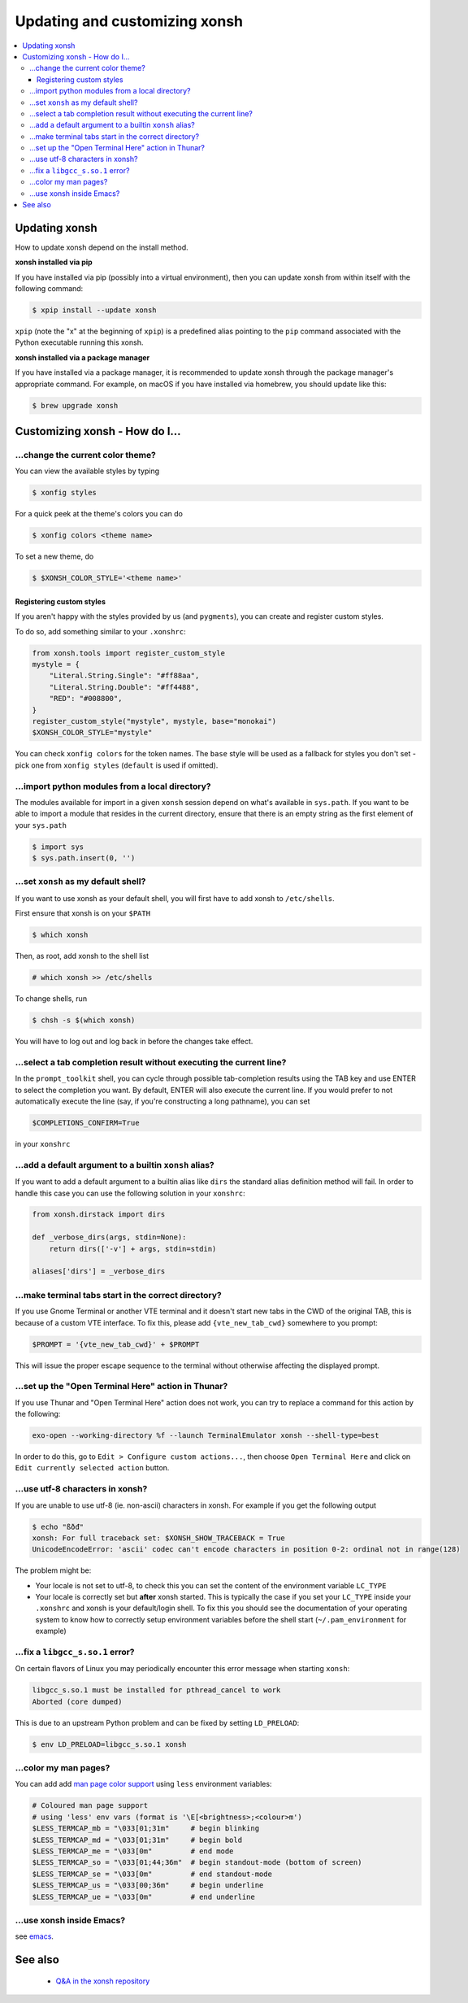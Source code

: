 ==============================
Updating and customizing xonsh
==============================

.. contents::
   :local:

Updating xonsh
==============

How to update xonsh depend on the install method.

**xonsh installed via pip**

If you have installed via pip (possibly into a virtual environment),
then you can update xonsh from within itself with the following
command:

.. code-block:: console

   $ xpip install --update xonsh

``xpip`` (note the "x" at the  beginning of ``xpip``) is a predefined alias pointing to the ``pip`` command associated with the Python executable running this xonsh.

**xonsh installed via a package manager**

If you have installed via a package manager, it is recommended to update xonsh through the  package manager's appropriate command. For example, on macOS if you have installed via homebrew, you should update like this:

.. code-block:: console

   $ brew upgrade xonsh

Customizing xonsh - How do I...
===============================

.. _change_theme:

...change the current color theme?
----------------------------------

You can view the available styles by typing

.. code-block:: console

   $ xonfig styles

For a quick peek at the theme's colors you can do

.. code-block:: console

   $ xonfig colors <theme name>

To set a new theme, do

.. code-block:: console

   $ $XONSH_COLOR_STYLE='<theme name>'

Registering custom styles
^^^^^^^^^^^^^^^^^^^^^^^^^

If you aren't happy with the styles provided by us (and ``pygments``), you can create and register custom styles.

To do so, add something similar to your ``.xonshrc``:

.. code-block:: python

   from xonsh.tools import register_custom_style
   mystyle = {
       "Literal.String.Single": "#ff88aa",
       "Literal.String.Double": "#ff4488",
       "RED": "#008800",
   }
   register_custom_style("mystyle", mystyle, base="monokai")
   $XONSH_COLOR_STYLE="mystyle"

You can check ``xonfig colors`` for the token names. The ``base`` style will be used as a fallback for styles you don't set - pick one from ``xonfig styles`` (``default`` is used if omitted).

.. _import_local_modules:

...import python modules from a local directory?
------------------------------------------------

The modules available for import in a given ``xonsh`` session depend on what's
available in ``sys.path``. If you want to be able to import a module that
resides in the current directory, ensure that there is an empty string as the
first element of your ``sys.path``

.. code-block:: console

   $ import sys
   $ sys.path.insert(0, '')

.. _default_shell:

...set ``xonsh`` as my default shell?
-------------------------------------

If you want to use xonsh as your default shell, you will first have
to add xonsh to ``/etc/shells``.

First ensure that xonsh is on your ``$PATH``

.. code-block:: console

    $ which xonsh

Then, as root, add xonsh to the shell list

.. code-block:: console

   # which xonsh >> /etc/shells

To change shells, run

.. code-block:: console

   $ chsh -s $(which xonsh)

You will have to log out and log back in before the changes take effect.

.. _select_completion_result:

...select a tab completion result without executing the current line?
---------------------------------------------------------------------

In the ``prompt_toolkit`` shell, you can cycle through possible tab-completion
results using the TAB key and use ENTER to select the completion you want. By
default, ENTER will also execute the current line. If you would prefer to not
automatically execute the line (say, if you're constructing a long pathname),
you can set

.. code-block:: xonshcon

   $COMPLETIONS_CONFIRM=True

in your ``xonshrc``

.. _add_args_builtin_alias:

...add a default argument to a builtin ``xonsh`` alias?
-------------------------------------------------------

If you want to add a default argument to a builtin alias like ``dirs`` the
standard alias definition method will fail. In order to handle this case you can
use the following solution in your ``xonshrc``:

.. code-block:: python

   from xonsh.dirstack import dirs

   def _verbose_dirs(args, stdin=None):
       return dirs(['-v'] + args, stdin=stdin)

   aliases['dirs'] = _verbose_dirs


.. _terminal_tabs:

...make terminal tabs start in the correct directory?
-----------------------------------------------------

If you use Gnome Terminal or another VTE terminal and it doesn't start new tabs
in the CWD of the original TAB, this is because of a custom VTE interface. To
fix this, please add ``{vte_new_tab_cwd}`` somewhere to you prompt:

.. code-block:: xonsh

    $PROMPT = '{vte_new_tab_cwd}' + $PROMPT

This will issue the proper escape sequence to the terminal without otherwise
affecting the displayed prompt.

.. _open_terminal_here:

...set up the "Open Terminal Here" action in Thunar?
----------------------------------------------------

If you use Thunar and "Open Terminal Here" action does not work,
you can try to replace a command for this action by the following:

.. code-block:: sh

    exo-open --working-directory %f --launch TerminalEmulator xonsh --shell-type=best

In order to do this, go to ``Edit > Configure custom actions...``,
then choose ``Open Terminal Here`` and click on ``Edit currently selected action`` button.

.. _unicode_troubles:

...use utf-8 characters in xonsh?
---------------------------------

If you are unable to use utf-8 (ie. non-ascii) characters in xonsh. For example if you get the following output

.. code-block:: console

    $ echo "ßðđ"
    xonsh: For full traceback set: $XONSH_SHOW_TRACEBACK = True
    UnicodeEncodeError: 'ascii' codec can't encode characters in position 0-2: ordinal not in range(128)

The problem might be:

- Your locale is not set to utf-8, to check this you can set the content of the
  environment variable ``LC_TYPE``
- Your locale is correctly set but **after** xonsh started. This is typically
  the case if you set your ``LC_TYPE`` inside your ``.xonshrc`` and xonsh is
  your default/login shell. To fix this you should see the documentation of your
  operating system to know how to correctly setup environment variables before
  the shell start (``~/.pam_environment`` for example)

.. _fix_libgcc_core_dump:

...fix a ``libgcc_s.so.1`` error?
---------------------------------

On certain flavors of Linux you may periodically encounter this error message
when starting ``xonsh``:

.. code-block:: xonshcon

   libgcc_s.so.1 must be installed for pthread_cancel to work
   Aborted (core dumped)

This is due to an upstream Python problem and can be fixed by setting
``LD_PRELOAD``:

.. code-block:: bash

   $ env LD_PRELOAD=libgcc_s.so.1 xonsh

...color my man pages?
----------------------
You can add add `man page color support`_ using ``less`` environment
variables:

.. code-block:: xonsh

    # Coloured man page support
    # using 'less' env vars (format is '\E[<brightness>;<colour>m')
    $LESS_TERMCAP_mb = "\033[01;31m"     # begin blinking
    $LESS_TERMCAP_md = "\033[01;31m"     # begin bold
    $LESS_TERMCAP_me = "\033[0m"         # end mode
    $LESS_TERMCAP_so = "\033[01;44;36m"  # begin standout-mode (bottom of screen)
    $LESS_TERMCAP_se = "\033[0m"         # end standout-mode
    $LESS_TERMCAP_us = "\033[00;36m"     # begin underline
    $LESS_TERMCAP_ue = "\033[0m"         # end underline

.. _man page color support:
    https://wiki.archlinux.org/index.php/Color_output_in_console#less

.. _xonsh_inside_emacs:

...use xonsh inside Emacs?
----------------------------------

see `emacs <editors.html>`_.

See also
========

 * `Q&A in the xonsh repository <https://github.com/xonsh/xonsh/discussions>`_
